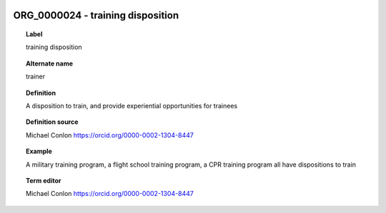 
  .. index:: 
     single: ORG_0000024; training disposition
     single: training disposition; ORG_0000024

ORG_0000024 - training disposition
====================================================================================

.. topic:: Label

    training disposition

.. topic:: Alternate name

    trainer

.. topic:: Definition

    A disposition to train, and provide experiential opportunities for trainees

.. topic:: Definition source

    Michael Conlon https://orcid.org/0000-0002-1304-8447

.. topic:: Example

    A military training program, a flight school training program, a CPR training program all have dispositions to train

.. topic:: Term editor

    Michael Conlon https://orcid.org/0000-0002-1304-8447


